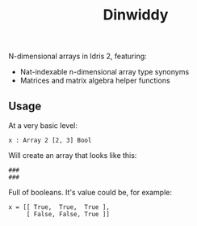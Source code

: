 #+TITLE: Dinwiddy

N-dimensional arrays in Idris 2, featuring:

 * Nat-indexable n-dimensional array type synonyms
 * Matrices and matrix algebra helper functions

** Usage

At a very basic level:

#+begin_src idris2
x : Array 2 [2, 3] Bool
#+end_src

Will create an array that looks like this:

#+begin_src
###
###
#+end_src

Full of booleans. It's value could be, for example:

#+begin_src idris2
x = [[ True,  True,  True ],
     [ False, False, True ]]
#+end_src
